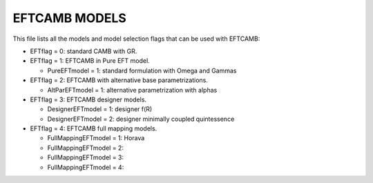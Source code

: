 ===================
EFTCAMB MODELS
===================

This file lists all the models and model selection flags that can be used with EFTCAMB:

- EFTflag = 0: standard CAMB with GR.

- EFTflag = 1: EFTCAMB in Pure EFT model. 
  
  - PureEFTmodel = 1: standard formulation with Omega and Gammas

- EFTflag = 2: EFTCAMB with alternative base parametrizations.

  - AltParEFTmodel = 1: alternative parametrization with alphas

- EFTflag = 3: EFTCAMB designer models.

  - DesignerEFTmodel = 1: designer f(R)
  - DesignerEFTmodel = 2: designer minimally coupled quintessence

- EFTflag = 4: EFTCAMB full mapping models.

  - FullMappingEFTmodel = 1: Horava
  - FullMappingEFTmodel = 2: 
  - FullMappingEFTmodel = 3:
  - FullMappingEFTmodel = 4: